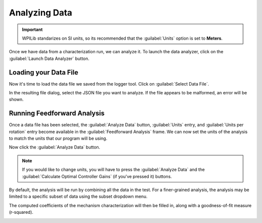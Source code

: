 Analyzing Data
==============

.. important:: WPILib standarizes on SI units, so its recommended that the :guilabel:`Units` option is set to **Meters**.

Once we have data from a characterization run, we can analyze it. To launch the data analyzer, click on the :guilabel:`Launch Data Analyzer` button.

.. image:: images/launching-data-analyzer.png
   :alt: Launching the data analyzer

Loading your Data File
----------------------

Now it's time to load the data file we saved from the logger tool. Click on :guilabel:`Select Data File`.

.. image:: images/selecting-data-file.png
   :alt: Selecting the existing data file

In the resulting file dialog, select the JSON file you want to analyze. If the file appears to be malformed, an error will be shown.

Running Feedforward Analysis
----------------------------

Once a data file has been selected, the :guilabel:`Analyze Data` button, :guilabel:`Units` entry, and :guilabel:`Units per rotation` entry become available in the :guilabel:`Feedforward Analysis` frame. We can now set the units of the analysis to match the units that our program will be using.

Now click the :guilabel:`Analyze Data` button.

.. note:: If you would like to change units, you will have to press the :guilabel:`Analyze Data` and the :guilabel:`Calculate Optimal Controller Gains` (if you've pressed it) buttons.

.. image:: images/analyzing-data.png
   :alt: Analyzing data for feedforward

By default, the analysis will be run by combining all the data in the test. For a finer-grained analysis, the analysis may be limited to a specific subset of data using the subset dropdown menu.

.. image:: images/limiting-analysis-data.png
   :alt: Limiting analysis data by using the subset dropdown

The computed coefficients of the mechanism characterization will then be filled in, along with a goodness-of-fit measure (r-squared).

.. image:: images/reg-coefficients.png
   :alt: Analysis coefficient results
